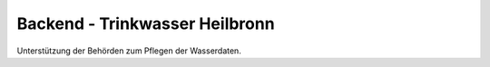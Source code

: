 Backend - Trinkwasser Heilbronn
================================================

Unterstützung der Behörden zum Pflegen der Wasserdaten.